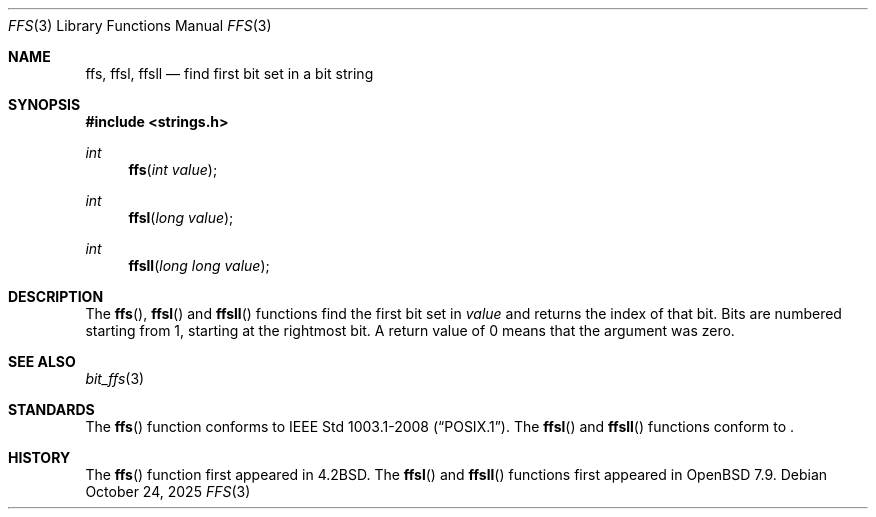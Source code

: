 .\" Copyright (c) 1990, 1991 The Regents of the University of California.
.\" All rights reserved.
.\"
.\" This code is derived from software contributed to Berkeley by
.\" Chris Torek.
.\" Redistribution and use in source and binary forms, with or without
.\" modification, are permitted provided that the following conditions
.\" are met:
.\" 1. Redistributions of source code must retain the above copyright
.\"    notice, this list of conditions and the following disclaimer.
.\" 2. Redistributions in binary form must reproduce the above copyright
.\"    notice, this list of conditions and the following disclaimer in the
.\"    documentation and/or other materials provided with the distribution.
.\" 3. Neither the name of the University nor the names of its contributors
.\"    may be used to endorse or promote products derived from this software
.\"    without specific prior written permission.
.\"
.\" THIS SOFTWARE IS PROVIDED BY THE REGENTS AND CONTRIBUTORS ``AS IS'' AND
.\" ANY EXPRESS OR IMPLIED WARRANTIES, INCLUDING, BUT NOT LIMITED TO, THE
.\" IMPLIED WARRANTIES OF MERCHANTABILITY AND FITNESS FOR A PARTICULAR PURPOSE
.\" ARE DISCLAIMED.  IN NO EVENT SHALL THE REGENTS OR CONTRIBUTORS BE LIABLE
.\" FOR ANY DIRECT, INDIRECT, INCIDENTAL, SPECIAL, EXEMPLARY, OR CONSEQUENTIAL
.\" DAMAGES (INCLUDING, BUT NOT LIMITED TO, PROCUREMENT OF SUBSTITUTE GOODS
.\" OR SERVICES; LOSS OF USE, DATA, OR PROFITS; OR BUSINESS INTERRUPTION)
.\" HOWEVER CAUSED AND ON ANY THEORY OF LIABILITY, WHETHER IN CONTRACT, STRICT
.\" LIABILITY, OR TORT (INCLUDING NEGLIGENCE OR OTHERWISE) ARISING IN ANY WAY
.\" OUT OF THE USE OF THIS SOFTWARE, EVEN IF ADVISED OF THE POSSIBILITY OF
.\" SUCH DAMAGE.
.\"
.\"	$OpenBSD: ffs.3,v 1.12 2025/10/24 11:30:06 claudio Exp $
.\"
.Dd $Mdocdate: October 24 2025 $
.Dt FFS 3
.Os
.Sh NAME
.Nm ffs ,
.Nm ffsl ,
.Nm ffsll
.Nd find first bit set in a bit string
.Sh SYNOPSIS
.In strings.h
.Ft int
.Fn ffs "int value"
.Ft int
.Fn ffsl "long value"
.Ft int
.Fn ffsll "long long value"
.Sh DESCRIPTION
The
.Fn ffs ,
.Fn ffsl
and
.Fn ffsll
functions find the first bit set in
.Fa value
and returns the index of that bit.
Bits are numbered starting from 1, starting at the rightmost bit.
A return value of 0 means that the argument was zero.
.Sh SEE ALSO
.Xr bit_ffs 3
.Sh STANDARDS
The
.Fn ffs
function conforms to
.St -p1003.1-2008 .
The
.Fn ffsl
and
.Fn ffsll
functions conform to
.St -p1003.1-2024 .
.Sh HISTORY
The
.Fn ffs
function first appeared in
.Bx 4.2 .
The
.Fn ffsl
and
.Fn ffsll
functions first appeared in
.Ox 7.9 .
